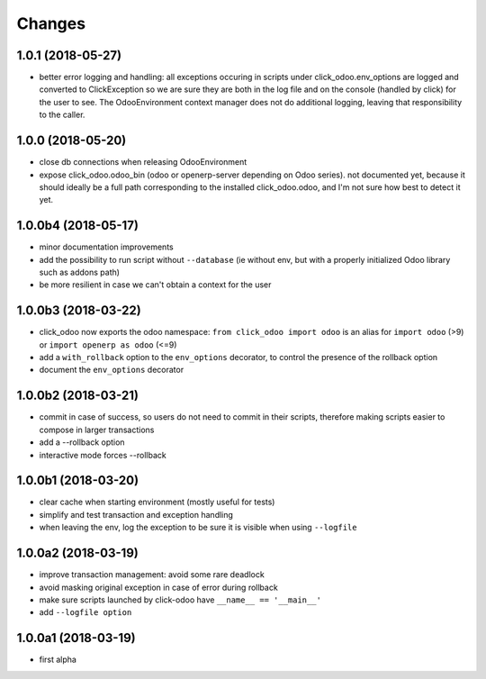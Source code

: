 Changes
~~~~~~~

.. Future (?)
.. ----------
.. - ...

1.0.1 (2018-05-27)
------------------
- better error logging and handling: all exceptions occuring
  in scripts under click_odoo.env_options are logged and converted
  to ClickException so we are sure they are both in the log file
  and on the console (handled by click) for the user to see.
  The OdooEnvironment context manager does not do additional logging,
  leaving that responsibility to the caller.

1.0.0 (2018-05-20)
------------------
- close db connections when releasing OdooEnvironment
- expose click_odoo.odoo_bin (odoo or openerp-server depending on Odoo series).
  not documented yet, because it should ideally be a full path corresponding
  to the installed click_odoo.odoo, and I'm not sure how best to detect it yet.

1.0.0b4 (2018-05-17)
--------------------
- minor documentation improvements
- add the possibility to run script without ``--database`` (ie without env,
  but with a properly initialized Odoo library such as addons path)
- be more resilient in case we can't obtain a context for the user

1.0.0b3 (2018-03-22)
--------------------
- click_odoo now exports the odoo namespace: ``from click_odoo import odoo``
  is an alias for ``import odoo`` (>9) or ``import openerp as odoo`` (<=9)
- add a ``with_rollback`` option to the ``env_options`` decorator, to control
  the presence of the rollback option
- document the ``env_options`` decorator

1.0.0b2 (2018-03-21)
--------------------
- commit in case of success, so users do not need to commit in their
  scripts, therefore making scripts easier to compose in larger transactions
- add a --rollback option
- interactive mode forces --rollback

1.0.0b1 (2018-03-20)
--------------------
- clear cache when starting environment (mostly useful for tests)
- simplify and test transaction and exception handling
- when leaving the env, log the exception to be sure it is visible
  when using ``--logfile``

1.0.0a2 (2018-03-19)
--------------------
- improve transaction management: avoid some rare deadlock
- avoid masking original exception in case of error during rollback
- make sure scripts launched by click-odoo have ``__name__ == '__main__'``
- add ``--logfile option``

1.0.0a1 (2018-03-19)
--------------------
- first alpha
